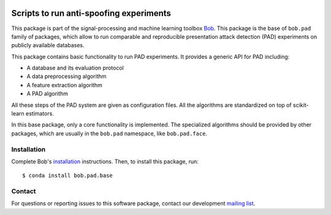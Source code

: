 .. vim: set fileencoding=utf-8 :
.. Pavel Korshunov <pavel.korshunov@idiap.ch>
.. Wed 19 Oct 22:36:22 2016 CET

.. image:: https://img.shields.io/badge/docs-v5.0.1-orange.svg
   :target: https://www.idiap.ch/software/bob/docs/bob/bob.pad.base/v5.0.1/index.html
.. image:: https://gitlab.idiap.ch/bob/bob.pad.base/badges/v5.0.1/pipeline.svg
   :target: https://gitlab.idiap.ch/bob/bob.pad.base/commits/v5.0.1
.. image:: https://gitlab.idiap.ch/bob/bob.pad.base/badges/v5.0.1/coverage.svg
   :target: https://gitlab.idiap.ch/bob/bob.pad.base/commits/v5.0.1
.. image:: https://img.shields.io/badge/gitlab-project-0000c0.svg
   :target: https://gitlab.idiap.ch/bob/bob.pad.base

========================================
Scripts to run anti-spoofing experiments
========================================

This package is part of the signal-processing and machine learning toolbox Bob_.
This package is the base of ``bob.pad`` family of packages, which allow to run
comparable and reproducible presentation attack detection (PAD) experiments on
publicly available databases.

This package contains basic functionality to run PAD experiments.
It provides a generic API for PAD including:

* A database and its evaluation protocol
* A data preprocessing algorithm
* A feature extraction algorithm
* A PAD algorithm

All these steps of the PAD system are given as configuration files.
All the algorithms are standardized on top of scikit-learn estimators.

In this base package, only a core functionality is implemented. The specialized
algorithms should be provided by other packages, which are usually in the
``bob.pad`` namespace, like ``bob.pad.face``.

Installation
------------

Complete Bob's `installation`_ instructions. Then, to install this package,
run::

  $ conda install bob.pad.base


Contact
-------

For questions or reporting issues to this software package, contact our
development `mailing list`_.


.. Place your references here:
.. _bob: https://www.idiap.ch/software/bob
.. _installation: https://www.idiap.ch/software/bob/install
.. _mailing list: https://groups.google.com/forum/?fromgroups#!forum/bob-devel
